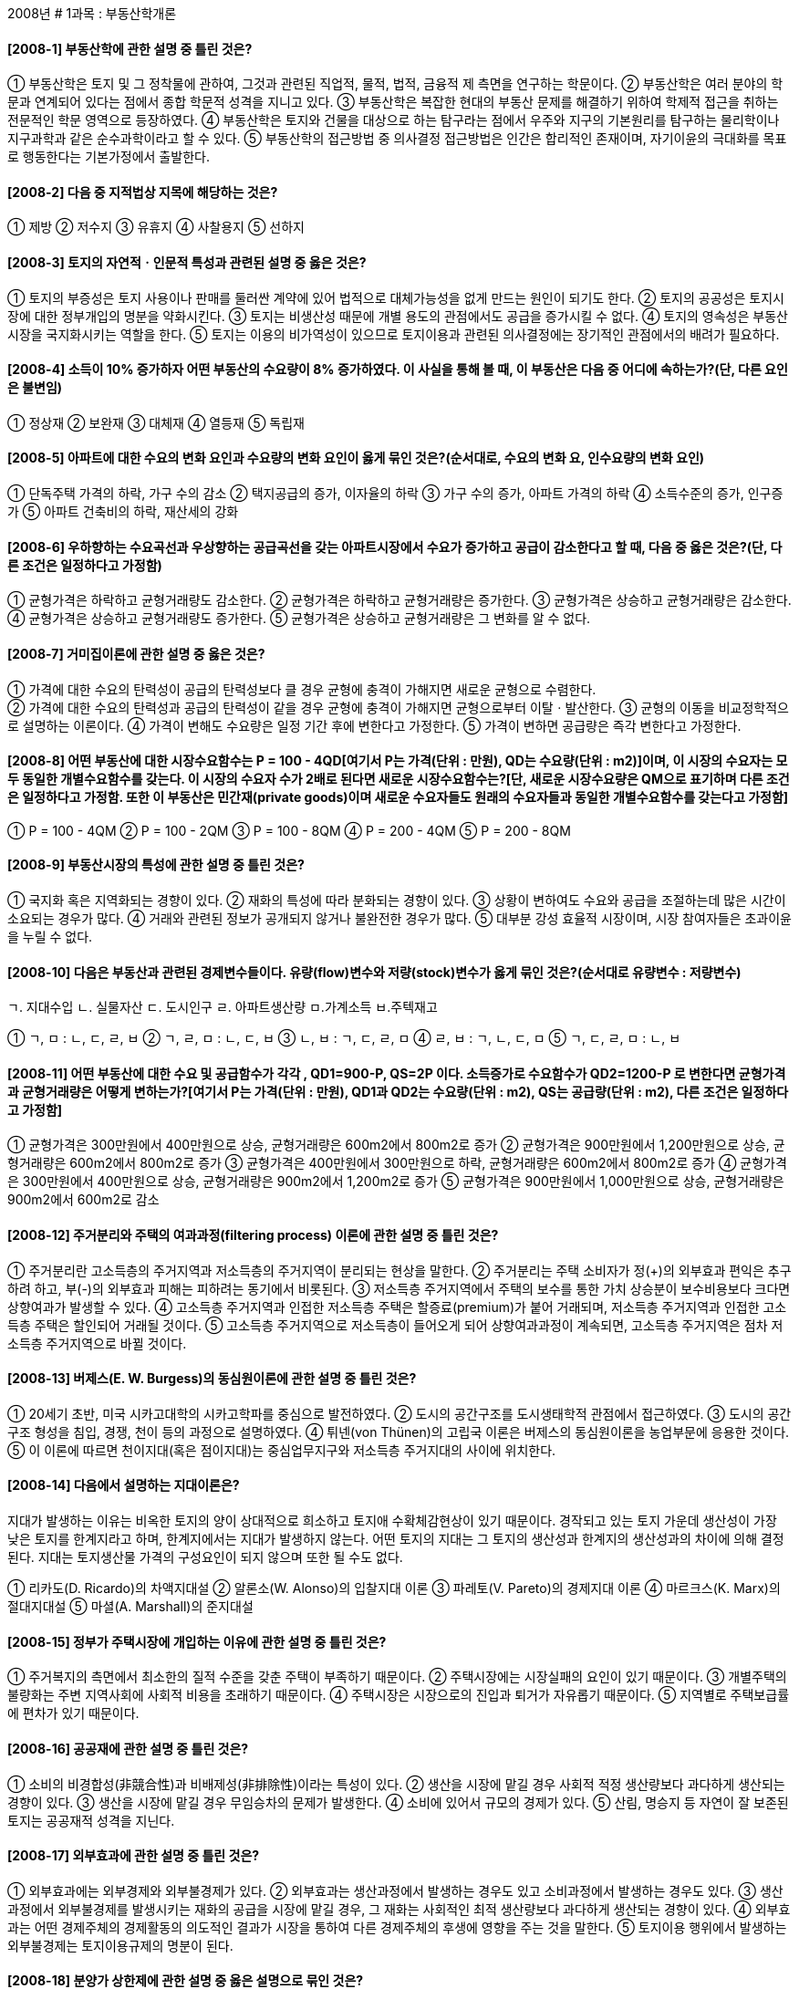 
2008년
# 1과목 : 부동산학개론

#### [2008-1] 부동산학에 관한 설명 중 틀린 것은?
① 부동산학은 토지 및 그 정착물에 관하여, 그것과 관련된 직업적, 물적, 법적, 금융적 제 측면을 연구하는 학문이다.
② 부동산학은 여러 분야의 학문과 연계되어 있다는 점에서 종합 학문적 성격을 지니고 있다.
③ 부동산학은 복잡한 현대의 부동산 문제를 해결하기 위하여 학제적 접근을 취하는 전문적인 학문 영역으로 등장하였다.
④ 부동산학은 토지와 건물을 대상으로 하는 탐구라는 점에서 우주와 지구의 기본원리를 탐구하는 물리학이나 지구과학과 같은 순수과학이라고 할 수 있다.
⑤ 부동산학의 접근방법 중 의사결정 접근방법은 인간은 합리적인 존재이며, 자기이윤의 극대화를 목표로 행동한다는 기본가정에서 출발한다.

#### [2008-2] 다음 중 지적법상 지목에 해당하는 것은?
① 제방
② 저수지
③ 유휴지
④ 사찰용지
⑤ 선하지

#### [2008-3] 토지의 자연적ㆍ인문적 특성과 관련된 설명 중 옳은 것은?
① 토지의 부증성은 토지 사용이나 판매를 둘러싼 계약에 있어 법적으로 대체가능성을 없게 만드는 원인이 되기도 한다.
② 토지의 공공성은 토지시장에 대한 정부개입의 명분을 약화시킨다.
③ 토지는 비생산성 때문에 개별 용도의 관점에서도 공급을 증가시킬 수 없다.
④ 토지의 영속성은 부동산 시장을 국지화시키는 역할을 한다.
⑤ 토지는 이용의 비가역성이 있으므로 토지이용과 관련된 의사결정에는 장기적인 관점에서의 배려가 필요하다.

#### [2008-4] 소득이 10% 증가하자 어떤 부동산의 수요량이 8% 증가하였다. 이 사실을 통해 볼 때, 이 부동산은 다음 중 어디에 속하는가?(단, 다른 요인은 불변임)
① 정상재
② 보완재
③ 대체재	
④ 열등재
⑤ 독립재

#### [2008-5] 아파트에 대한 수요의 변화 요인과 수요량의 변화 요인이 옳게 묶인 것은?(순서대로, 수요의 변화 요, 인수요량의 변화 요인)
① 단독주택 가격의 하락, 가구 수의 감소
② 택지공급의 증가, 이자율의 하락
③ 가구 수의 증가, 아파트 가격의 하락
④ 소득수준의 증가, 인구증가
⑤ 아파트 건축비의 하락, 재산세의 강화

#### [2008-6] 우하향하는 수요곡선과 우상향하는 공급곡선을 갖는 아파트시장에서 수요가 증가하고 공급이 감소한다고 할 때, 다음 중 옳은 것은?(단, 다른 조건은 일정하다고 가정함)
① 균형가격은 하락하고 균형거래량도 감소한다.
② 균형가격은 하락하고 균형거래량은 증가한다.
③ 균형가격은 상승하고 균형거래량은 감소한다.
④ 균형가격은 상승하고 균형거래량도 증가한다.
⑤ 균형가격은 상승하고 균형거래량은 그 변화를 알 수 없다.

#### [2008-7] 거미집이론에 관한 설명 중 옳은 것은?
① 가격에 대한 수요의 탄력성이 공급의 탄력성보다 클 경우 균형에 충격이 가해지면 새로운 균형으로 수렴한다. +
② 가격에 대한 수요의 탄력성과 공급의 탄력성이 같을 경우 균형에 충격이 가해지면 균형으로부터 이탈ㆍ발산한다.
③ 균형의 이동을 비교정학적으로 설명하는 이론이다.
④ 가격이 변해도 수요량은 일정 기간 후에 변한다고 가정한다.
⑤ 가격이 변하면 공급량은 즉각 변한다고 가정한다.

#### [2008-8] 어떤 부동산에 대한 시장수요함수는 P = 100 - 4QD[여기서 P는 가격(단위 : 만원), QD는 수요량(단위 : m2)]이며, 이 시장의 수요자는 모두 동일한 개별수요함수를 갖는다. 이 시장의 수요자 수가 2배로 된다면 새로운 시장수요함수는?[단, 새로운 시장수요량은 QM으로 표기하며 다른 조건은 일정하다고 가정함. 또한 이 부동산은 민간재(private goods)이며 새로운 수요자들도 원래의 수요자들과 동일한 개별수요함수를 갖는다고 가정함]
① P = 100 - 4QM	
② P = 100 - 2QM
③ P = 100 - 8QM	
④ P = 200 - 4QM
⑤ P = 200 - 8QM

#### [2008-9] 부동산시장의 특성에 관한 설명 중 틀린 것은?
① 국지화 혹은 지역화되는 경향이 있다.
② 재화의 특성에 따라 분화되는 경향이 있다.
③ 상황이 변하여도 수요와 공급을 조절하는데 많은 시간이 소요되는 경우가 많다.
④ 거래와 관련된 정보가 공개되지 않거나 불완전한 경우가 많다.
⑤ 대부분 강성 효율적 시장이며, 시장 참여자들은 초과이윤을 누릴 수 없다.

#### [2008-10] 다음은 부동산과 관련된 경제변수들이다. 유량(flow)변수와 저량(stock)변수가 옳게 묶인 것은?(순서대로 유량변수 : 저량변수)
====
ㄱ. 지대수입 
ㄴ. 실물자산 
ㄷ. 도시인구 
ㄹ. 아파트생산량
ㅁ.가계소득 
ㅂ.주텍재고
====
① ㄱ, ㅁ : ㄴ, ㄷ, ㄹ, ㅂ
② ㄱ, ㄹ, ㅁ : ㄴ, ㄷ, ㅂ
③ ㄴ, ㅂ : ㄱ, ㄷ, ㄹ, ㅁ
④ ㄹ, ㅂ : ㄱ, ㄴ, ㄷ, ㅁ
⑤ ㄱ, ㄷ, ㄹ, ㅁ : ㄴ, ㅂ

#### [2008-11] 어떤 부동산에 대한 수요 및 공급함수가 각각 , QD1=900-P, QS=2P 이다. 소득증가로 수요함수가 QD2=1200-P 로 변한다면 균형가격과 균형거래량은 어떻게 변하는가?[여기서 P는 가격(단위 : 만원), QD1과 QD2는 수요량(단위 : m2), QS는 공급량(단위 : m2), 다른 조건은 일정하다고 가정함]
① 균형가격은 300만원에서 400만원으로 상승, 균형거래량은 600m2에서 800m2로 증가
② 균형가격은 900만원에서 1,200만원으로 상승, 균형거래량은 600m2에서 800m2로 증가
③ 균형가격은 400만원에서 300만원으로 하락, 균형거래량은 600m2에서 800m2로 증가
④ 균형가격은 300만원에서 400만원으로 상승, 균형거래량은 900m2에서 1,200m2로 증가
⑤ 균형가격은 900만원에서 1,000만원으로 상승, 균형거래량은 900m2에서 600m2로 감소

#### [2008-12] 주거분리와 주택의 여과과정(filtering process) 이론에 관한 설명 중 틀린 것은?
① 주거분리란 고소득층의 주거지역과 저소득층의 주거지역이 분리되는 현상을 말한다.
② 주거분리는 주택 소비자가 정(+)의 외부효과 편익은 추구하려 하고, 부(-)의 외부효과 피해는 피하려는 동기에서 비롯된다.
③ 저소득층 주거지역에서 주택의 보수를 통한 가치 상승분이 보수비용보다 크다면 상향여과가 발생할 수 있다.
④ 고소득층 주거지역과 인접한 저소득층 주택은 할증료(premium)가 붙어 거래되며, 저소득층 주거지역과 인접한 고소득층 주택은 할인되어 거래될 것이다.
⑤ 고소득층 주거지역으로 저소득층이 들어오게 되어 상향여과과정이 계속되면, 고소득층 주거지역은 점차 저소득층 주거지역으로 바뀔 것이다.

#### [2008-13] 버제스(E. W. Burgess)의 동심원이론에 관한 설명 중 틀린 것은?
① 20세기 초반, 미국 시카고대학의 시카고학파를 중심으로 발전하였다.
② 도시의 공간구조를 도시생태학적 관점에서 접근하였다.
③ 도시의 공간구조 형성을 침입, 경쟁, 천이 등의 과정으로 설명하였다.
④ 튀넨(von Thünen)의 고립국 이론은 버제스의 동심원이론을 농업부문에 응용한 것이다.
⑤ 이 이론에 따르면 천이지대(혹은 점이지대)는 중심업무지구와 저소득층 주거지대의 사이에 위치한다.

#### [2008-14] 다음에서 설명하는 지대이론은?
====
지대가 발생하는 이유는 비옥한 토지의 양이 상대적으로 희소하고 토지애 수확체감현상이 있기 때문이다.
경작되고 있는 토지 가운데 생산성이 가장 낮은 토지를 한계지라고 하며, 한계지에서는 지대가 발생하지 않는다.
어떤 토지의 지대는 그 토지의 생산성과 한계지의 생산성과의 차이에 의해 결정된다.
지대는 토지생산물 가격의 구성요인이 되지 않으며 또한 될 수도 없다.
====
① 리카도(D. Ricardo)의 차액지대설
② 알론소(W. Alonso)의 입찰지대 이론
③ 파레토(V. Pareto)의 경제지대 이론
④ 마르크스(K. Marx)의 절대지대설
⑤ 마셜(A. Marshall)의 준지대설

#### [2008-15] 정부가 주택시장에 개입하는 이유에 관한 설명 중 틀린 것은?
① 주거복지의 측면에서 최소한의 질적 수준을 갖춘 주택이 부족하기 때문이다.
② 주택시장에는 시장실패의 요인이 있기 때문이다.
③ 개별주택의 불량화는 주변 지역사회에 사회적 비용을 초래하기 때문이다.
④ 주택시장은 시장으로의 진입과 퇴거가 자유롭기 때문이다.
⑤ 지역별로 주택보급률에 편차가 있기 때문이다.

#### [2008-16] 공공재에 관한 설명 중 틀린 것은?
① 소비의 비경합성(非競合性)과 비배제성(非排除性)이라는 특성이 있다.
② 생산을 시장에 맡길 경우 사회적 적정 생산량보다 과다하게 생산되는 경향이 있다.
③ 생산을 시장에 맡길 경우 무임승차의 문제가 발생한다.
④ 소비에 있어서 규모의 경제가 있다.
⑤ 산림, 명승지 등 자연이 잘 보존된 토지는 공공재적 성격을 지닌다.

#### [2008-17] 외부효과에 관한 설명 중 틀린 것은?
① 외부효과에는 외부경제와 외부불경제가 있다.
② 외부효과는 생산과정에서 발생하는 경우도 있고 소비과정에서 발생하는 경우도 있다.
③ 생산과정에서 외부불경제를 발생시키는 재화의 공급을 시장에 맡길 경우, 그 재화는 사회적인 최적 생산량보다 과다하게 생산되는 경향이 있다.
④ 외부효과는 어떤 경제주체의 경제활동의 의도적인 결과가 시장을 통하여 다른 경제주체의 후생에 영향을 주는 것을 말한다.
⑤ 토지이용 행위에서 발생하는 외부불경제는 토지이용규제의 명분이 된다.

#### [2008-18] 분양가 상한제에 관한 설명 중 옳은 설명으로 묶인 것은?
ㄱ. 장기적으로 민간의 신규주택 공급을 위축시킴으로써 주택가격을 상승시킬 수 있다.
ㄴ. 상한가격이 시장가격보다 낮을 경우 일반적으로 초과공급이 발생한다
ㄷ. 주택건설업체의 수익성을 낮추는 요인으로 작용하여 주택공급을 감소시킬 수 있다.
ㄹ. 시장가격 이상으로 상한가격을 설정하여 무주택자의 주택가격 부담을 완화시키고자 하는 제도이다.

① ㄱ, ㄷ
② ㄱ, ㄷ, ㄹ
③ ㄴ, ㄷ	
④ ㄱ, ㄴ, ㄷ
⑤ ㄴ, ㄹ

#### [2008-19] 임대료 보조정책에 관한 설명 중 틀린 것은?
① 저소득층에게 정부가 임대료의 일부를 보조해 주는 것을 말한다.
② 저소득층의 실질소득을 증가시키는 효과를 갖는다.
③ 다른 조건이 같을 경우 임대주택의 수요를 증가시킨다.
④ 다른 조건이 같을 경우 임대주택의 공급을 감소시킨다.
⑤ 저소득층의 주택문제를 해결하기 위한 정부의 시장개입정책 중 하나이다.

#### [2008-20] 다음 임대주택사업의 세후현금수지는 얼마인가?(단, 다른 조건은 고려하지 않음)
① 18,000,000원
② 27,000,000원
③ 32,000,000원
④ 45,000,000원
⑤ 50,000,000원

#### [2008-21] 상업용부동산의 투자성과 판단지표에 관한 설명 중 옳지 않은 것은?
① 부채감당률(DSCR)이 1.0보다 크다는 것은 순영업소득이 부채의 할부금을 상환하고도 잔여액이 있다는 의미이다.
② 순현가법(NPV)은 장래 기대되는 세후소득의 현가합과 투자비용의 현가합을 서로 비교하여 투자의사를 결정한다.
③ 내부수익률(IRR)은 수익성지수가 1.0이 되는 할인율이다.
④ 자본환원율(capitalization rate)은 화폐의 시간 가치를 고려하지 않는다.
⑤ 현가회수기간법(present value payback period method)은 화폐의 시간 가치를 고려하지 않는다.

#### [2008-22] 다음 표와 같은 투자사업들이 있다. 이 사업들은 모두 사업기간이 1년이며, 금년에는 현금지출만 발생하고 내년에는 현금유입만 발생한다고 한다. 할인율이 5%라고 할 때 다음 중 틀린 것은?

① A와 C의 NPV(순현가)는 같다.
② NPV가 가장 작은 사업은 D이다.
③ C의 PI(수익성지수)는 4이다.
④ PI가 큰 순서는 C>B>A>D이다.
⑤ 총투자비가 300만원일 경우, A만 수행하는 투자안보다 B, C, D를 함께 수행하는 투자안의 타당성이 더 높다.

#### [2008-23] 부동산투자회사법상 부동산투자회사에 관한 설명 중 틀린 것은?
① 부동산투자회사의 설립 자본금은 10억원 이상으로 한다.
② 부동산개발사업에 투자·운영할 목적으로 설립되는 부동산투자회사는 총자산의 전부를 부동산개발사업에 투자할 수 없다.
③ 영업인가를 받은 날부터 6개월이 지난 부동산투자회사의 자본금은 100억원 이상이 되어야 한다.
④ 부동산투자회사는 영업인가 전에는 현물출자를 받는 방식으로 신주를 발행할 수 없다.
⑤ 부동산투자회사는 그 자산을 부동산의 취득·관리·개량 및 처분, 부동산개발사업 등의 방법으로 투자·운용하여야 한다.

#### [2008-24] 포트폴리오이론에 관한 설명 중 틀린 것은?
① 주식, 회사채, 국채로 구성된 포트폴리오에 부동산이 추가 편입되면 위험분산 혜택 등을 얻을 수 있다.
② 경기변동, 인플레이션, 이자율의 변화 등에 의해 야기되는 시장위험은 피할 수 없는 위험으로 이를 비체계적 위험이라 한다.
③ 투자자 자신의 무차별곡선과 효율적 프론티어(efficient frontier)의 접점에서 최적의 포트폴리오가 선택된다.
④ 기대수익률의 분산 또는 표준편차는 투자안의 위험을 측정하는 전통적인 방법이다.
⑤ 투자를 분산하는 것은 위험을 줄이는 방법 중 하나이다.

#### [2008-25] 서울에 거주하는 A가 다음과 같이 시중은행에서 주택을 담보로 대출을 받고자 할 때 A가 받을 수 있는 최대 대출 가능금액은?

① 100,000,000원	
② 150,000,000원
③ 200,000,000원	
④ 240,000,000원
⑤ 300,000,000원

#### [2008-26] 한국주택금융공사에서 고령자의 노후생활지원을 위해 시행하고 있는 주택연금제도에 관한 설명 중 틀린 것은?
① 이용자격은 보증신청일 현재 만65세 이상 1세대 1주택 소유자(1년 이상 거주)이며, 배우자가 있는 경우 배우자도 만65세 이상이어야 한다.
② 주택연금 지급방식은 종신지급방식과 종신혼합방식 등이 있다.
③ 담보가 되는 대상은 주택법상 단독주택, 다세대주택, 연립주택 및 아파트(주상복합아파트 포함) 등이고, 실버주택, 오피스텔, 상가주택, 상가 등은 제외된다.
④ 보증료는 주택가격의 2%를 최초 대출실행시 납부하는 초기보증료와 보증잔액의 연 0.5%를 매월 납부하는 연보증료가 있다.
⑤ 종신지급방식에서 가입자가 사망할 때까지 지급된 주택연금 대출 원리금이 담보주택가격을 초과하는 경우에는 초과 지급된 금액은 법정상속인이 상환해야 한다.

#### [2008-27] 가상적인 아파트 투자사업에 대해 미래의 경제환경 조건에 따라 추정된 수익률의 예상치가 아래와 같다고 가정할 때 기대수익률은?(단, 다른 조건은 동일함)

① 4.8%		
② 6.8%
③ 7.4%		
④ 8.2%
⑤ 9.6%

#### [2008-28] 부동산금융에 관한 설명 중 틀린 것은?
① 부동산금융은 부동산의 개발, 취득 등의 목적으로 화폐와 신용을 이전하기 위하여 사용되는 제도, 시장, 수단과 관계된 영역을 말한다.
② 부동산금융은 부동산을 운용대상으로 하여 자본을 조달하는 일련의 과정이라 할 수 있다.
③ 부동산금융에는 담보기능, 감가상각 및 차입금 이자에 대한 세금감면의 혜택 등이 있다.
④ 부동산 프로젝트금융에서는 대상부동산을 담보로 제공받으며, 소구금융(recourse loan)이 일반적이다.
⑤ 부동산 거래의 활성화를 통해 부동산 개발 및 건설 활동을 촉진시키는 기능이 있다.

#### [2008-29] 부동산금융의 자금조달 방법 중 하나인 지분금융(equity financing)과 관련이 없는 것은?
① 공모(public offering)에 의한 증자
② 부동산 신디케이트(syndicate)
③ 주택저당담보부채권(MBB)
④ 부동산투자회사법에 의한 부동산투자신탁(REITs)
⑤ 간접투자자산운용업법에 의한 부동산간접투자펀드

#### [2008-30] 금융기관이 부동산 대출 관련 위험을 줄이는 방법으로 옳은 것은?
① 담보인정비율(LTV)을 높인다.
② 소득대비 부채비율(DTI)을 높인다.
③ 금리 변동이 심할 때는 고정금리로 대출한다.
④ 대출 실행시 부채감당률(DSCR)이 1.0이하가 되는 투자안을 선택한다.
⑤ 금리 변동 위험을 방어하기 위하여 이자율 스왑(Swap) 등의 방법으로 위험을 전가한다.

#### [2008-31] 부동산 마케팅 전략에 관한 설명 중 틀린 것은?
① 시장점유 마케팅 전략은 소비자의 구매의사결정 과정의 각 단계에서 소비자와의 심리적인 접점을 마련하고 전달하려는 메시지의 취지와 강약을 조절하는 전략이다.
② 표적시장선정 전략은 세분화된 수요자 집단에서 경쟁상황과 자신의 능력을 고려하여 가장 자신 있는 수요자 집단을 찾아내는 것을 말한다.
③ 차별화 전략은 동일한 표적시장을 갖는 다양한 공급 경쟁자들 사이에서 자신의 상품을 어디에 위치시킬 것인가를 정하는 전략이다.
④ 홍보(promotion) 전략은 매체를 통하여 수요자의 관심을 끌기 위한 전략이다.
⑤ 시장세분화 전략은 수요자 집단을 인구경제학적 특성에 따라서 세분하고, 그 세분된 시장을 대상으로 상품의 판매 지향점을 분명히 하는 전략이다.

#### [2008-32] 부동산 개발에 관한 옳은 설명으로 묶인 것은?

① ㄱ, ㄷ		
② ㄱ, ㄴ, ㄷ
③ ㄱ, ㄴ, ㅁ		
④ ㄴ, ㄹ
⑤ ㄷ, ㄹ, ㅁ

#### [2008-33] 부동산개발사업 자산유동화증권(이하, 부동산개발 PF ABS)에 관한 설명 중 틀린 것은?
① 부동산개발 PF ABS는 부동산개발업체의 개발사업에서 발생하는 수익 등을 기초자산으로 발행되는 자산유동화증권이다.
② 금융기관이 부동산개발업체에게 대출을 실행하고 이 대출채권을 유동화전문회사에 매각하여 자산유동화증권을 발행한다.
③ 부동산개발 PF ABCP(자산담보부기업어음)의 도관체(conduit)는 상법의 적용을 받지 않고, 자산유동화에 관한 법률의 적용을 받는 회사로서 특례를 받을 수 있다.
④ 부동산개발 PF ABS는 부동산개발 PF ABCP에 비해 장기로 자금조달이 가능하다.
⑤ 부동산 개발업체는 부동산개발 PF ABS를 활용하여 개발사업에 필요한 자금을 조달할 수 있다.

#### [2008-34] 개발권양도제(Transferable Development Rights)에 관한 설명 중 틀린 것은?
① 개발제한으로 인해 규제되는 보전지역(이하 규제지역)에서 발생하는 토지 소유자의 손실을 보전하기 위한 제도이다.
② 초기의 개발권양도제는 도심지의 역사적 유물 등을 보전하기 위한 목적으로 실시되었다.
③ 규제지역 토지 소유자의 손실을 개발지역 토지에 대한 소유권 부여를 통해 보전하는 제도이다.
④ 공공이 부담해야 하는 비용을 절감하면서 규제에 따른 손실의 보전이 이루어진다는 점에 의의가 있다.
⑤ 규제지역 토지 소유자의 재산상의 손실을 시장을 통해서 해결하려는 제도이다.

#### [2008-35] 다음 용어에 대한 설명 중 틀린 것은?
① 조건부평가란 부동산가격의 증감요인이 되는 새로운 상황의 발생을 상정하여 그 조건이 성취되는 경우를 전제로 부동산을 평가하는 것을 말한다.
② 소급평가란 과거 어느 시점을 가격시점으로 하여 부동산가격을 평가하는 것을 말한다.
③ 일괄평가란 두 개 이상의 물건이 일체로 거래되거나 대상물건 상호간 불가분의 관계에 있는 경우에 일괄하여 평가하는 것을 말한다.
④ 법정평가란 법규에서 정한대로 행하는 평가로서, 공공용지 수용시 평가, 과세평가 등이 있다.
⑤ 구분평가란 일체로 이용하고 있는 물건의 일부만을 평가하는 경우를 말한다.

#### [2008-36] 부동산가격이론에서 가치와 가격에 관한 설명 중 틀린 것은?
① 가치는 주관적ㆍ추상적인 개념이고, 가격은 가치가 시장을 통하여 화폐단위로 구현된 객관적ㆍ구체적인 개념이다.
② 가치가 상승하면 가격도 상승하고, 가치가 하락하면 가격도 하락한다.
③ 수요와 공급의 변동에 따라 단기적으로 가치와 가격은 일치하게 되고, 장기적으로 가격은 가치로부터 괴리되는 현상을 나타낸다.
④ 부동산가치는 평가목적에 따라 일정 시점에서 여러 가지가 존재하나, 부동산가격은 지불된 금액이므로 일정 시점에서 하나만 존재한다.
⑤ 부동산의 가치는 장래 기대되는 유ㆍ무형의 편익을 현재가치로 환원한 값을 의미한다.

#### [2008-37] 거래사례비교법에 관한 설명 중 틀린 것은?
① 시장성의 원리에 의한 것으로 실증적이며 설득력이 풍부하다.
② 아파트 등 매매가 빈번하게 이루어지는 부동산의 경우에 유용하다.
③ 시점수정은 거래사례 자료의 거래시점 가격을 현재시점의 가격으로 정상화하는 작업을 말한다.
④ 사례자료는 가격시점이 가까울수록 유용하다.
⑤ 부동산시장이 불완전하거나 투기적 요인이 있는 경우에는 거래사례의 신뢰성이 문제가 된다.

#### [2008-38] 부동산 가격공시 및 감정평가에 관한 법률에 따라 표준주택에 대하여 매년 공시해야 하는 내용에 포함되지 않는 것은?
① 표준주택가격
② 표준주택의 건축허가일
③ 표준주택의 용도
④ 표준주택의 사용승인일
⑤ 표준주택의 지번

#### [2008-39] 다음 자료를 이용하여 대상부동산의 비준가격을 구하면?
① 198,000,000원	
② 207,900,000원
③ 220,600,000원	
④ 231,200,000원
⑤ 246,000,000원

#### [2008-40] 부동산 가격공시 및 감정평가에 관한 법률에 따라 정부는 부동산가격을 매년 공시하고 있다. 다음 설명 중 옳은 것은?
① 일반적인 토지거래의 지표가 되며, 국가ㆍ지방자치단체 등의 기관이 그 업무와 관련하여 지가를 산정하는 경우에 적용되는 것은 시가표준액이다.
② 개별주택 및 공동주택의 가격은 주택시장의 가격정보를 제공하고, 국가ㆍ지방자치단체 등의 기관이 과세 등의 업무와 관련하여 주택의 가격을 산정하는 경우에 그 기준으로 활용될 수 있다.
③ 개별공시지가에 대하여 이의가 있는 자는 개별공시지가의 결정ㆍ공시일부터 30일 이내에 서면으로 국토해양부장관에게 이의를 신청할 수 있다.
④ 시장ㆍ군수 또는 구청장은 공동주택에 대하여 매년 공시기준일 현재의 적정가격을 조사ㆍ산정하여 한국감정원 공동주택가격심의위원회의 심의를 거쳐 공시하고, 이를 관계행정기관 등에 제공하여야 한다.
⑤ 국토해양부장관은 공시기준일 이후에 분할ㆍ합병 등이 발생한 토지에 대하여는 대통령령이 정하는 날을 기준으로 하여 개별공시지가를 결정ㆍ공시하여야 한다.
---
# 2과목 : 민법 및 민사특별법

#### [2008-41] 법률행위의 목적에 관한 설명으로 옳은 것은?(다툼이 있으면 판례에 의함)
① 농지취득자격증명은 농지매매의 효력발생요건이다.
② 탈세를 목적으로 하는 중간생략등기는 언제나 무효이다.
③ 계약성립 후 채무이행이 불가능하게 되더라도, 계약이 무효로 되는 것은 아니다.
④ 법률행위의 표시된 동기가 사회질서에 반하는 경우 그 법률행위는 반사회적 법률행위라고 할 수 없다.
⑤ 단순히 강제집행을 면하기 위해 부동산에 허위의 근저당권설정등기를 경료하더라도, 이는 반사회적 법률행위에 해당한다.

#### [2008-42] 비진의표시에 관한 설명으로 틀린 것은?(다툼이 있으면 판례에 의함)
① 비진의표시는 표시된 내용대로 효력이 발생함이 원칙이다.
② 비진의표시에 관한 규정은 대리인이 대리권을 남용한 경우 유추적용될 수 없다.
③ 자의로 사직서를 제출하여 한 중간퇴직의 의사표시는 비진의표시가 아니다.
④ 비진의표시는 상대방이 이를 비진의표시 당시 안 경우 통정허위표시와 마찬가지로 무효이다.
⑤ 은행대출한도를 넘은 甲을 위해 乙이 은행대출약정서에 주채무자로 서명날인 한 경우, 은행이 이런 사정을 알았더라도 乙은 원칙적으로 대출금반환채무를 진다.

#### [2008-43] 약관(約款)에 관한 설명으로 틀린 것은?(다툼이 있으면 판례에 의함)
① 고객에게 부당하게 불리한 약관조항은 공정을 잃은 것으로 추정한다.
② 약관의 구속력의 근거는 그 자체가 법규범이거나 법규범적 성질을 가지기 때문이다.
③ 사업자가 상당한 이유 없이 자신이 부담하여야 할 위험을 고객에게 이전하는 내용의 약관조항은 무효이다.
④ 설명의무가 있는 약관내용이 설명되었다는 점은 그 약관내용을 계약의 내용으로 주장하는 자가 증명하여야 한다.
⑤ 골프장 운영회사가 불특정다수의 회원에게 적용하기 위하여 만든 골프클럽운영회칙 중 당사자의 권리ㆍ의무에 관한 규정은 약관의 성질을 갖는다.

#### [2008-44] 사기에 의한 의사표시에 관한 설명으로 옳은 것은?(다툼이 있으면 판례에 의함)
① 표의자가 제3자의 사기로 의사표시를 한 경우, 상대방이 그 사실을 과실 없이 알지 못한 때에도 그 의사표시를 취소할 수 있다.
② 사기에 의한 의사표시의 상대방의 포괄승계인은 사기를 이유로 한 법률행위의 취소로써 대항할 수 없는 선의의 제3자에 포함된다.
③ 제3자의 기망행위로 신원보증서면에 서명한다는 착각에 빠져 연대보증서면에 서명한 경우, 사기를 이유로 의사표시를 취소할 수 있다.
④ 교환계약의 당사자 일방이 상대방에게 그가 소유하는 목적물의 시가를 허위로 고지한 경우, 원칙적으로 사기를 이유로 취소할 수 있다.
⑤ 甲의 대리인 乙의 사기로 乙에게 매수의사를 표시한 丙은 甲이 그 사실을 알지 못한 경우에도 사기를 이유로 법률행위를 취소할 수 있다.

#### [2008-45] 2007년 甲은 丙의 토지를 매수한 뒤 친구 乙과의 사이에 명의신탁약정을 맺었고, 丙은 甲의 부탁에 따라 직접 乙에게 소유권이전등기를 하였다. 다음 중 옳은 것은?(다툼이 있으면 판례에 의함)
① 丙의 甲에 대한 이전등기 의무는 소멸하였다.
② 丙은 乙에게 이전등기의 말소를 청구할 수 있다.
③ 대내적으로는 甲이 토지의 소유자이나 대외적으로는 乙이 소유자이다.
④ 丙이 명의신탁 사실을 알지 못한 경우 甲과 丙의 매매계약은 무효이다.
⑤ 甲은 명의신탁약정의 해지를 이유로 乙에게 진정명의회복을 위한 이전등기를 청구할 수 있다.

#### [2008-46] 甲 소유 부동산에 대한 점유자 乙의 시효취득에 관한 설명으로 틀린 것은?(다툼이 있으면 판례에 의함)
① 乙의 점유취득시효가 완성되더라도, 乙은 등기를 하여야 소유권을 취득한다.
② 등기부취득시효가 완성되기 위해서는 乙이 과실 없이 점유를 개시하여야 한다.
③ 乙이 등기부취득시효의 완성으로 시효취득한 후에 그 부동산에 관한 乙 명의의 등기가 불법 말소된 경우 乙은 소유권을 상실한다.
④ 점유취득시효 완성 후 아직 乙 명의로 소유권이전등기가 경료되지 아니한 경우, 甲은 乙에 대하여 점유로 인한 부당이득반환청구를 할 수 없다.
⑤ 점유취득시효 완성 후 일시적으로 丙에게 소유권이전등기가 되었다가 甲이 다시 소유권을 회복한 경우, 乙은 甲에게 시효완성을 주장할 수 있다.

#### [2008-47] 무효와 취소에 관한 설명으로 옳은 것은?(다툼이 있으면 판례에 의함)
① 계약이 불성립하였다면, 무효행위의 전환이나 무효행위의 추인 규정이 적용되지 않는다.
② 甲과 乙이 무효인 가등기를 유효한 등기로 전용하기로 약정하였다면 이 가등기는 소급하여 유효한 등기로 전환된다.
③ 甲이 乙의 강박에 의해 乙에게 부동산을 매도하고 乙이 丙에게 전매했다면, 甲은 丙에게 의사표시를 취소할 수 있다.
④ 甲과 乙 사이의 매매계약이 적법하게 취소되면 계약은 장래에 향하여 소멸하므로 甲과 乙은 이행된 것을 반환할 필요가 없다.
⑤ 甲이 행위능력자 乙과 체결한 계약을 행위무능력을 이유로 적법하게 취소한 경우, 乙은 자신이 받은 이익이 현존하는 한도에서만 상환할 책임이 있다.

#### [2008-48] 甲 소유의 토지 위에 乙이 무단으로 건물을 축조하였다. 다음 중 옳은 것은?(다툼이 있으면 판례에 의함)
① 乙이 건물에 거주하는 경우 甲은 乙을 상대로 퇴거를 청구할 수 없다.
② 丙이 그 토지의 소유권을 이전받은 경우 甲은 乙을 상대로 건물의 철거를 청구할 수 있다.
③ 乙이 丁에게 건물을 매도한 후 매매대금을 전부 지급받고 인도하였으나 건물이 아직 미등기인 경우, 甲은 丁을 상대로 건물의 철거를 청구할 수 없다.
④ 만약 乙이 지상권을 취득한 뒤 건물을 축조하였는데, 乙의 허락 없이 戊가 건물을 점유한다면, 甲은 戊를 상대로 건물의 인도를 청구할 수 있다.
⑤ 만약 乙이 甲으로부터 토지를 임차한 후 임차권등기 없이 건물을 축조하였고, 丙이 토지소유권을 취득하였다면, 미등기건물의 소유자 乙은 丙에게 임차권을 주장할 수 있다.

#### [2008-49] 유치권자에게 인정되지 않는 권리는?
① 경매권
② 비용상환청구권
③ 간이변제충당권
④ 유치권에 기한 반환청구권
⑤ 유치물의 보존에 필요한 경우 그 사용권

#### [2008-50] 등기의 추정력과 점유의 추정력에 관한 설명으로 틀린 것은?(다툼이 있으면 판례에 의함)
① 점유자는 평온ㆍ공연하게 점유하는 것으로 추정한다.
② 건물 소유권 보존등기의 명의인이 건물을 신축하지 않은 것으로 밝혀진 경우 등기의 추정력은 깨어진다.
③ 점유자의 권리추정 규정은 특별한 사정이 없는 한 등기에 표상되어 있는 부동산물권에 대하여는 적용되지 않는다.
④ 소유권이전등기가 경료되어 있는 경우 그 등기는 前 등기명의인에 대하여 추정력이 인정되나 제3자에 대해서는 그러하지 아니하다.
⑤ 부동산 등기명의인이 매도인인 경우 그를 소유자로 믿고 그 부동산을 매수하여 점유하는 자는 특별한 사정이 없는 한 과실 없는 점유자에 해당한다.

#### [2008-51] 甲은 자신의 토지를 담보로 은행대출을 받기 위해 乙에게 대리권을 수여하고, 위임장ㆍ인감 및 저당권설정에 필요한 서류 일체를 교부하였다. 그러나 乙은 이를 악용하여 甲의 대리인으로서 그 토지를 丙에게 매도하였다. 다음 중 틀린 것은?(다툼이 있으면 판례에 의함)
① 乙에게는 기본대리권이 인정된다.
② 표현대리가 성립하지 않더라도, 丙은 甲에게 소유권이전등기를 청구할 수 있다.
③ 매매계약이 토지거래허가제를 위반하여 확정적으로 무효이면 표현대리 법리가 적용될 여지가 없다.
④ 丙이 매수 당시 乙에게 대리권이 있다고 믿은 데 정당한 이유가 있었다면, 매매계약 성립 후에 대리권 없음을 알았더라도 월권대리는 성립한다.
⑤ 만약 乙이 자기 앞으로 소유권 이전등기를 마친 후 자신을 매도인으로 하여 丙에게 토지를 매도하였다면, 丙은 甲에게 표현대리의 성립을 주장할 수 없다.

#### [2008-52] 자주점유와 타주점유에 관한 설명으로 틀린 것은?(다툼이 있으면 판례에 의함)
① 자주점유는 무주물 선점에 의한 소유권취득의 요건이 아니다.
② 권원의 성질상 자주점유인지 타주점유인지 불분명한 점유는 자주점유로 추정된다.
③ 피상속인의 점유가 소유의 의사가 없는 경우 그 상속으로 인한 점유도 타주점유이다.
④ 물건을 매수하여 점유하고 있으나 매매가 무효인 것을 모르는 매수인은 자주점유자이다.
⑤ 타주점유자가 새로운 권원에 기하여 소유의 의사를 가지고 점유를 시작했으면 그때부터 자주점유자가 된다.

#### [2008-53] 환매와 교환계약에 관한 설명으로 틀린 것은?(다툼이 있으면 판례에 의함)
① 환매기간을 정한 경우에는 다시 이를 연장하지 못한다.
② 교환계약은 유상계약이므로 이에는 매매의 규정이 준용된다.
③ 매매계약과 동시에 하지 않은 환매계약은 환매로서의 효력이 없다.
④ 부동산 소유권의 이전 대가로 주식을 양도받는 약정은 교환계약이다.
⑤ 부동산에 관한 환매는 환매권 특약의 등기가 없어도 제3자에 대해 효력이 있다.

#### [2008-54] 甲, 乙, 丙이 토지를 공유하고 있는데, 丙의 지분은 3분의 2이다. 다음 중 옳은 것은?(다툼이 있으면 판례에 의함)
① 丙이 상속인 없이 사망한 경우 그 지분은 국유가 된다.
② 丙이 甲과 乙의 동의 없이 단독명의로 등기를 한 경우 甲은 이 등기의 전부의 말소를 청구할 수 있다.
③ 丙이 甲과 乙의 동의 없이 단독으로 丁에게 토지의 특정 일부를 임대한 경우 乙은 점유하는 丁을 상대로 점유의 배제를 청구할 수 있다.
④ 丙이 甲과 乙의 동의 없이 단독으로 토지 전부를 丁에게 임대한 경우 甲은 丁을 상대로 자신의 지분에 상응하는 임료 상당액을 부당이득으로 반환 청구할 수 있다.
⑤ 丁이 토지에 건물을 축조하여 그 토지에 관해 취득시효를 완성한 후 乙이 戊에게 공유지분을 매도하고 이전등기 한 경우, 戊는 丁을 상대로 지상건물의 철거를 청구할 수 없다.

#### [2008-55] 근저당권의 피담보채권이 확정되는 시기가 아닌 것은?(다툼이 있으면 판례에 의함)
① 근저당채무자가 파산선고를 받은 때
② 기본계약상 결산기가 도래한 때
③ 근저당권자가 경매신청을 한 때
④ 설정계약상 근저당권의 존속기간이 만료한 때
⑤ 근저당권자보다 후순위의 전세권자가 경매신청을 한 때

#### [2008-56] 집합건물의 소유 및 관리에 관한 법률에 관한 설명으로 틀린 것은?(다툼이 있으면 판례에 의함)
① 구분소유자는 규약으로 달리 정한 때에도 대지사용권을 전유부분과 분리하여 처분할 수 없다.
② 관리단은 구분소유관계가 성립하는 건물(일부공용부분은 없음)이 있는 경우에 특별한 조직행위가 없어도 당연히 성립하는 단체이다.
③ 구조상 및 이용상의 독립성을 갖추고 있더라도 소유자가 구분건물로 등기하지 않고 1동의 건물을 객체로 등기를 한 때에는 구분소유권이 성립하지 않는다.
④ 집합건물의 어느 부분이 구분소유자의 전원 또는 일부의 공용에 제공되는지 여부는 특별한 사정이 없는 한 건물의 구조에 따른 객관적인 용도에 의하여 결정되어야 한다.
⑤ 재건축 결의에 따라 설립된 ‘재건축조합’은 법인등기 전에는 비법인 사단에 해당하므로 정관 기타 규약에 달리 정함이 없는 한 그 구성원의 의사의 합의는 총회의 결의에 의하여야 한다.

#### [2008-57] 저당권에 관한 설명으로 옳은 것은?(다툼이 있으면 판례에 의함)
① 건물의 저당권자는 저당권의 침해를 이유로 자신에게 건물을 반환할 것을 청구할 수 있다.
② 저당권이 실행되는 경우 저당권자에 우선하는 전세권자가 배당요구를 하더라도 전세권은 매각으로 소멸하지 않는다.
③ 전세권 위에 저당권이 설정된 경우 전세권의 존속기간이 만료하면, 저당권자는 전세권 자체에 대해 저당권을 행사할 수 있다.
④ 물상보증인이 저당부동산을 제3자에게 양도하고, 그 제3취득자가 저당권의 피담보채무의 이행을 인수한 경우, 저당권이 실행되면 물상보증인이 채무자에 대한 구상권을 취득한다.
⑤ 甲의 토지에 乙이 저당권을 취득한 후 丙이 토지 위에 축조한 건물의 소유권을 甲이 취득한 경우, 乙은 토지와 건물에 대해 일괄경매를 청구하여 그 매각대금 전부로부터 우선변제를 받을 수 있다.

#### [2008-58] 조건과 기한에 관한 설명으로 옳은 것은?(다툼이 있으면 판례에 의함)
① 동산의 소유권유보부매매에서 소유권유보의 특약을 한 경우 그 특약은 해제조건부이다.
② 기한은 채무자의 이익을 위한 것으로 간주되나, 채무자는 기한의 이익을 포기할 수 있다.
③ 조건부 권리는 조건의 성취여부가 미정인 동안에도 일반규정에 의해 담보로 할 수 있다.
④ 조건부 법률행위에 있어 조건의 내용 자체가 불법이어서 무효일 경우 조건만을 분리하여 무효로 할 수 있다.
⑤ 조건의 성취로 불이익을 받을 자가 신의성실에 반하여 조건의 성취를 방해한 때에는 그 조건은 성취되지 않은 것으로 본다.

#### [2008-59] 계약의 성립에 관한 설명으로 틀린 것은?(다툼이 있으면 판례에 의함)
① 승낙자가 청약에 대해 조건을 붙여 승낙한 때는 청약을 거절하고 새로 청약한 것으로 본다.
② 승낙자가 청약과 승낙이 불합치했음에도 합치하는 것으로 오신한 경우 계약은 성립하지 않는다.
③ 청약은 계약의 내용을 결정할 수 있을 정도의 사항을 포함시키는 구체적ㆍ확정적 의사표시여야 한다.
④ 매매계약 체결 당시 목적물과 대금이 구체적으로 확정되지 않았다면, 사후에 구체적으로 확정될 수 있는 방법과 기준이 정해져 있더라도 계약의 성립을 인정할 수 없다.
⑤ 교차청약에 있어 양 청약의 의사표시가 동시에 도달하지 않은 경우 늦게 도달하는 청약이 도달한 때 계약이 성립한다.

#### [2008-60] 혼동으로 인해 밑줄 친 권리가 확정적으로 소멸하는 경우는?(다툼이 있으면 판례에 의함)
① 지상권자가 지상권이 설정된 토지의 소유권을 단독상속 한 경우
② 저당권의 목적물을 저당권자가 매수하였으나 그 매매계약이 원인무효인 경우
③ 저당권이 설정된 부동산에 가압류등기가 된 후 그 저당권자가 부동산의 소유권을 취득한 경우
④ 甲의 지상권에 대해 乙이 1번 저당권, 丙이 2번 저당권을 취득한 후 乙이 그 지상권을 취득한 경우
⑤ 주택임차인이 대항력 및 우선변제권이 있는 임차권을 취득한 다음에 그 주택에 제3자의 저당권이 설정된 후 임차인이 이를 매수하여 소유권을 취득한 경우

#### [2008-61] 우리 민법상 계약체결상의 과실책임에 관한 설명으로 틀린 것은?(다툼이 있으면 판례에 의함)
① 우리 민법은 원시적 불능의 경우에 대한 계약체결상의 과실책임을 규정하고 있다.
② 계약체결상의 과실을 이유로 한 신뢰이익의 손해배상은 계약이 유효함으로 인하여 생길 이익액을 넘지 못한다.
③ 계약체결상의 과실책임은 원시적 불능을 알지 못한데 대한 상대방의 선의를 요하나 무과실까지 요하지는 않는다.
④ 부동산매매에 있어서 실제면적이 계약면적에 미달하는 경우 그 미달부분이 원시적 불능임을 이유로 계약체결상의 과실책임을 물을 수 없다.
⑤ 건축공사의 대가로서 임야사용권을 부여하기로 약정하였으나 그 임야사용권이 원시적 이행불능이라면, 계약체결상의 과실을 이유로 손해배상책임이 인정된다.

#### [2008-62] 집합건물의 소유 및 관리에 관한 법률상 관리인의 권한 또는 의무가 아닌 것은?
① 공용부분의 변경을 위한 행위
② 전유부분 및 공용부분의 보존을 위한 행위
③ 관리단의 사업시행에 관련하여 관리단을 대표하여 행하는 재판상 행위
④ 관리단의 사무집행을 위한 분담금액을 각 구분소유자에게 청구하는 행위
⑤ 매년 1회 일정한 시기에 구분소유자에 대하여 그 사무를 보고하는 행위

#### [2008-63] 甲 소유의 물건을 점유할 권리 없이 점유하여 비용을 지출한 현재의 점유자 乙에 대해 甲이 소유권에 기하여 반환을 청구하였다. 단, 乙은 그 물건으로부터 과실을 취득한 것은 없다. 다음 중 틀린 것은?(다툼이 있으면 판례에 의함)
① 乙이 악의의 점유자인 경우에도 지출한 필요비의 상환을 청구할 수 있다.
② 乙이 그 물건을 사용하면서 손상된 부품을 교체하는 데 비용을 지출하였다면, 이는 필요비에 해당한다.
③ 乙이 책임 있는 사유로 그 물건을 훼손한 경우, 乙이 선의의 자주점유자라면 이익이 현존하는 한도에서 배상하여야 한다.
④ 乙이 유익비를 지출한 경우 가액의 증가가 현존한 때에 한하여 乙의 선택에 따라 지출금액이나 증가액의 상환을 청구할 수 있다.
⑤ 만약 乙의 점유가 불법행위로 인하여 개시되었다면, 乙이 지출한 유익비의 상환청구권을 기초로 하는 乙의 유치권의 주장은 배척된다.

#### [2008-64] 乙은 甲 소유 주택을 2006년 8월 5일 보증금 8천만원, 기간은 같은 해 9월 5일부터 1년 6개월로 하여 甲과 임대차계약을 체결하였다. 乙은 같은 해 9월 5일 보증금을 지급하고 가족과 함께 이사하면서 자신의 주민등록은 사업상 그대로 둔 채 가족만 전입신고를 하고 확정일자를 받았다. 그 후 2008년 10월 10일 甲은 丙에게 그 주택을 매도하고 이전등기해 주었다. 乙은 2008년 10월 26일 현재 그 주택에 거주하고 있는데, 현재까지 계약갱신에 관한 당사자들의 아무런 조치가 없었다. 다음 중 틀린 설명은?(다툼이 있으면 판례에 의함)
① 乙의 임차권은 대항력을 가진다.
② 乙은 2006년 9월 6일 0시부터 우선변제권을 갖는다.
③ 乙은 2008년 10월 26일 현재 丙에게 보증금반환을 청구할 수 있다.
④ 乙이 주택의 양도사실을 안 즉시 이의를 제기한 경우 甲의 임차보증금 반환채무는 소멸하지 않는다.
⑤ 임대차가 종료한 경우에도 乙이 임차보증금을 반환받을 때까지는 임대차관계는 존속한다.

#### [2008-65] 선의취득에 관한 설명으로 옳은 것은?(다툼이 있으면 판례에 의함)
① 우리 민법상 선의취득제도는 부동산에 대해서도 인정된다.
② 양수인이 선의인 경우에는 과실이 있더라도 선의취득할 수 있다.
③ 무효인 매매계약에 의해 동산의 점유를 취득한 자는 선의취득을 하지 못한다.
④ 점유개정에 의해 이중으로 양도담보권을 설정한 경우 나중에 담보권을 설정 받은 채권자는 현실인도를 받기 전이라도 양도담보권을 취득할 수 있다.
⑤ 양수인이 유실물을 공개시장에서 매수한 때에는 그가 선의인 한, 과실 여부와 관계없이, 유실자는 양수인이 지급한 대가를 변상하고 그 물건의 반환을 청구할 수 있다.

#### [2008-66] 동시이행의 항변권에 관한 설명으로 틀린 것은?(다툼이 있으면 판례에 의함)
① 쌍방의 채무가 별개의 계약에 기한 것이더라도 특약에 의해 동시이행의 항변권이 발생할 수 있다.
② 동시이행관계에 있는 어느 일방의 채권이 양도되더라도 그 동일성이 인정되는 한 동시이행관계는 존속한다.
③ 동시이행의 항변권이 인정되려면 공평의 관념과 신의칙에 입각하여 양당사자의 채무가 서로 대가적 의미로 관련되어 있을 것을 요한다.
④ 가압류등기가 있는 부동산 매매계약에서 특약이 없는 한 매도인의 소유권이전등기의무ㆍ가압류등기말소의무와 매수인의 대금지급의무 간에는 동시이행관계에 있다.
⑤ 경매가 무효가 되어 근저당권자가 근저당채무자를 대위하여 매수인(경락인)에게 소유권이전등기말소를 청구하는 경우, 그 등기말소의무와 근저당권자의 배당금반환의무는 동시이행관계에 있다.

#### [2008-67] 다음 중 단독행위가 아닌 것은?(다툼이 있으면 판례에 의함)
① 법정해제			
② 의사표시의 취소
③ 수권행위의 철회		
④ 매매의 일방예약
⑤ 임차권 양도의 동의

#### [2008-68] 계약해제에 관한 설명으로 틀린 것은?(다툼이 있으면 판례에 의함)
① 토지 매매계약이 해제되면, 매수인은 특별한 사정이 없는 한 인도받은 토지를 반환하여야 한다.
② 매도인의 책임있는 사유로 매도인의 채무의 이행이 불가능하게 되면, 매수인은 이행의 최고없이 계약을 해제할 수 있다.
③ 법정해제권의 발생요건인 채무불이행에는 특별한 사정이 없는 한 부수적 채무의 불이행이 포함되지 않는다.
④ 꽃가게 주인의 과실로, 결혼식 시작 전에 배달해주기로 한 화환이 결혼식이 끝날 때까지 배달되지 못했다면, 특약이 없는 한 그 매매계약은 자동으로 해제된다.
⑤ 부동산매매계약의 해제 후 해제를 원인으로 하는 소유권이전등기의 말소등기가 있기 전에 해제사실을 모르는 제3자가 저당권을 취득한 경우 해제는 그 제3자에 대해서 효력이 없다.

#### [2008-69] 계약금에 관한 설명으로 틀린 것은?(다툼이 있으면 판례에 의함)
① 계약금은 언제나 증약금으로서의 성질이 있다.
② 매매계약의 성립 후에 교부된 계약금도 계약금으로서의 효력이 있다.
③ 매매계약의 일부 이행에 착수한 매수인은 매도인의 이행착수 전에는 임의로 계약금을 포기하고 계약을 해제할 수 있다.
④ 매매계약금을 위약금으로 하는 특약이 없는 한, 채무불이행을 이유로 계약이 해제되더라도 실제 손해만을 배상받을 수 있다.
⑤ 매수인이 약정한 계약금을 지급하지 않은 경우, 그 약정이 없었더라면 매매계약을 체결하지 않았을 것이라는 사정이 없는 한, 매도인은 매매계약을 임의로 해제할 수 없다.

#### [2008-70] 지상권에 관한 설명으로 옳은 것은?(다툼이 있으면 판례에 의함)
① 지료가 등기되지 않은 약정지상권이 타인에게 매도되어 이전등기 된 경우 지료증액청구권이 발생하지 않는다.
② 건물 이외의 공작물의 소유를 목적으로 존속기간을 5년으로 하여 지상권이 설정된 경우 지상권의 존속기간은 15년이다.
③ 법정지상권이 있는 건물의 소유권이전등기청구권을 가진 자는 건물 소유권을 취득하기 전에 법정지상권만을 양수할 수 없다.
④ 지상권자의 지료지급 연체가 토지소유권의 양도 전후에 이루어진 경우 토지양수인에 대한 연체기간이 2년이 되어야만 양수인이 지상권 소멸청구를 할 수 있는 것은 아니다.
⑤ 甲과 乙이 구분소유적으로 공유하는 토지 중 甲이 배타적으로 사용하는 특정부분 위에 乙이 건물을 신축한 뒤, 대지의 분할등기가 이루어져 건물의 대지부분이 甲의 단독소유가 된 경우 관습상 법정지상권이 성립한다.

#### [2008-71] 가등기담보등에 관한 법률에 관한 설명으로 틀린 것은?(다툼이 있으면 판례에 의함)
① 공사대금채권을 담보하기 위한 가등기에는 이 법이 적용되지 않는다.
② 등기나 등록할 수 없는 주식이나 동산은 가등기담보권의 목적물이 될 수 없다.
③ 대물변제예약 당시의 담보물 가액이 차용액 및 이에 붙인 이자의 합산액에 미치지 못하는 경우에는 이 법이 적용되지 않는다.
④ 청산금의 평가액을 통지한 후에라도 채권자는 청산금의 평가액 자체가 불합리하게 산정되었음을 증명하여 액수를 다툴 수 있다.
⑤ 채권자가 담보권을 실행하여 담보목적물의 소유권을 취득하기 위해서는 청산금의 평가액을 채무자, 담보가등기 목적 부동산의 물상보증인, 담보가등기 후 소유권을 취득한 제3자에게 통지하여야 한다.

#### [2008-72] 매매의 효력에 관한 설명으로 틀린 것은?(다툼이 있으면 판례에 의함)
① 매도인의 소유에 속하지 않는 부동산의 매매도 유효하다.
② 계약 당시 매수인이 목적물에 하자가 있음을 안 경우 매도인은 하자담보책임을 지지 않는다.
③ 수량을 지정한 매매에서 계약 당시 매매목적물의 수량부족을 안 매수인은 대금감액을 청구할 수 있다.
④ 매매목적물이 인도되지 않았더라도 매수인이 대금을 완제한 경우, 그 이후의 목적물의 과실은 특약이 없는 한 매수인에게 귀속된다.
⑤ 매수인이 매매 목적인 권리의 전부가 제3자에 속한 사실을 알고 있었더라도 매도인이 이를 취득하여 이전할 수 없는 때에는 매매계약을 해제할 수 있다.

#### [2008-73] 물권이 아닌 것은?(다툼이 있으면 판례에 의함)
① 온천권		
② 광업권
③ 어업권		
④ 구분지상권
⑤ 분묘기지권

#### [2008-74] 착오로 인한 의사표시에 관한 설명으로 틀린 것은?(다툼이 있으면 판례에 의함)
① 표의자의 중대한 과실은 법률행위의 효력을 부인하는 자가 증명하여야 한다.
② 동기의 착오가 상대방에 의해 유발된 경우 동기가 표시되지 않았다고 하여 중요부분의 착오가 될 수 없는 것은 아니다.
③ 가압류등기가 없다고 믿고 보증하였더라도 그 가압류가 원인 무효인 것으로 밝혀진 경우, 착오를 이유로 의사표시를 취소할 수 없다.
④ 매수인의 중도금 미지급을 이유로 매도인이 계약을 적법하게 해제한 후라도 매수인은 착오를 이유로 그 계약 전체를 취소할 수 있다.
⑤ 매매계약 당사자 모두 매매목적물인 X토지의 지번에 착오를 일으켜 계약서에 목적물을 Y토지로 표시한 경우, 착오를 이유로 의사표시를 취소할 수 없다.

#### [2008-75] 점유보호청구권에 관한 옳은 설명으로 묶인 것은?(다툼이 있으면 판례에 의함)

① ㄱ, ㄴ		
② ㄱ, ㄷ
③ ㄴ, ㄷ		
④ ㄱ, ㄴ, ㄹ
⑤ ㄴ, ㄷ, ㄹ

#### [2008-76] 민법상 임대차에서 임대인과 임차인의 의무에 관한 설명으로 틀린 것은?(다툼이 있으면 판례에 의함)
① 임차인이 목적물을 반환하는 때에는 이를 원상회복하여야 할 의무가 있다.
② 수인이 공동으로 물건을 임차한 때에는 연대하여 차임을 지급할 의무를 부담한다.
③ 일시사용을 위한 임대차에 해당하는 숙박계약의 경우 임대인은 임차인의 안전을 배려할 의무가 있다.
④ 임차물에 대하여 권리를 주장하는 자가 있는 경우 임차인은 이 사실을 모르는 임대인에게 지체 없이 통지하여야 한다.
⑤ 임대인이 목적물을 임차인에게 인도한 후에는 특별한 사정이 없는 한 계약존속 중 그 사용ㆍ수익에 필요한 상태를 유지하게 할 의무까지 부담하는 것은 아니다.

#### [2008-77] 무권대리인 乙이 甲의 대리인이라 칭하며 甲 소유의 토지를 丙에게 매도하고 이전등기 해주었다. 표현대리를 고려하지 않는 경우 옳은 것은?(다툼이 있으면 판례에 의함)
① 甲이 乙의 대리행위를 추인하기 위해서는 丙의 동의가 필요하다.
② 丙이 丁에게 토지를 전매하고 이전등기 한 경우 甲은 乙의 대리행위를 丁에 대하여 추인할 수 있다.
③ 甲이 추인을 거절한 경우 乙이 행위무능력자이더라도 丙은 乙에 대하여 계약의 이행을 청구할 수 있다.
④ 甲이 丙에게 추인거절의 의사를 적극적으로 표시한 경우에도 丙은 甲에 대해 추인 여부의 확답의 최고권을 가진다.
⑤ 丙은 매매계약 당시 乙에게 대리권 없음을 안 경우 甲의 추인이 있을 때까지 乙에 대하여 계약을 철회할 수 있다.

#### [2008-78] 임차인(전차인 포함)의 부속물매수청구권에 관한 설명으로 틀린 것은?(다툼이 있으면 판례에 의함)
① 부속물매수청구권을 행사하려면 임대차가 종료하여야 한다.
② 일시사용을 위한 임대차에서는 부속물매수청구권이 인정되지 않는다.
③ 부속물매수청구권에 관한 규정은 강행규정이므로 이에 위반하는 약정으로 임차인이나 전차인에게 불리한 것은 그 효력이 없다.
④ 적법하게 전대된 경우에는 전차인도 부속물매수청구권을 행사할 수 있다.
⑤ 건물의 사용에 객관적 편익을 가져오는 것이 아니더라도 임차인의 특수목적에 사용하기 위해 부속된 것은 부속물매수청구권의 대상이 된다.

#### [2008-79] 상가건물임대차보호법상 임차인의 계약갱신요구에 대하여 임대인이 거절할 수 있는 사유가 아닌 것은?
① 임차인이 임차한 건물의 일부를 경과실로 파손한 경우
② 임차인이 임대인의 동의 없이 목적 건물의 일부를 전대한 경우
③ 임차인이 3기의 차임액에 달하도록 차임을 연체한 사실이 있는 경우
④ 임차한 건물의 일부가 멸실되어 임대차의 목적을 달성하지 못할 경우
⑤ 임대인이 목적 건물의 대부분을 철거하기 위해 목적 건물의 점유회복이 필요한 경우

#### [2008-80] 대리에 관한 설명으로 틀린 것은?
① 등기신청에는 쌍방대리가 허용된다.
② 의사능력 없는 대리인의 대리행위는 무효이다.
③ 수권행위의 철회는 임의대리권과 법정대리권의 공통된 소멸원인이다.
④ 복대리인은 본인이나 제3자에 대하여 대리인과 동일한 권리의무가 있다.
⑤ 행위능력자인 대리인이 금치산선고를 받으면, 그가 선임한 복대리인의 대리권도 소멸한다.
